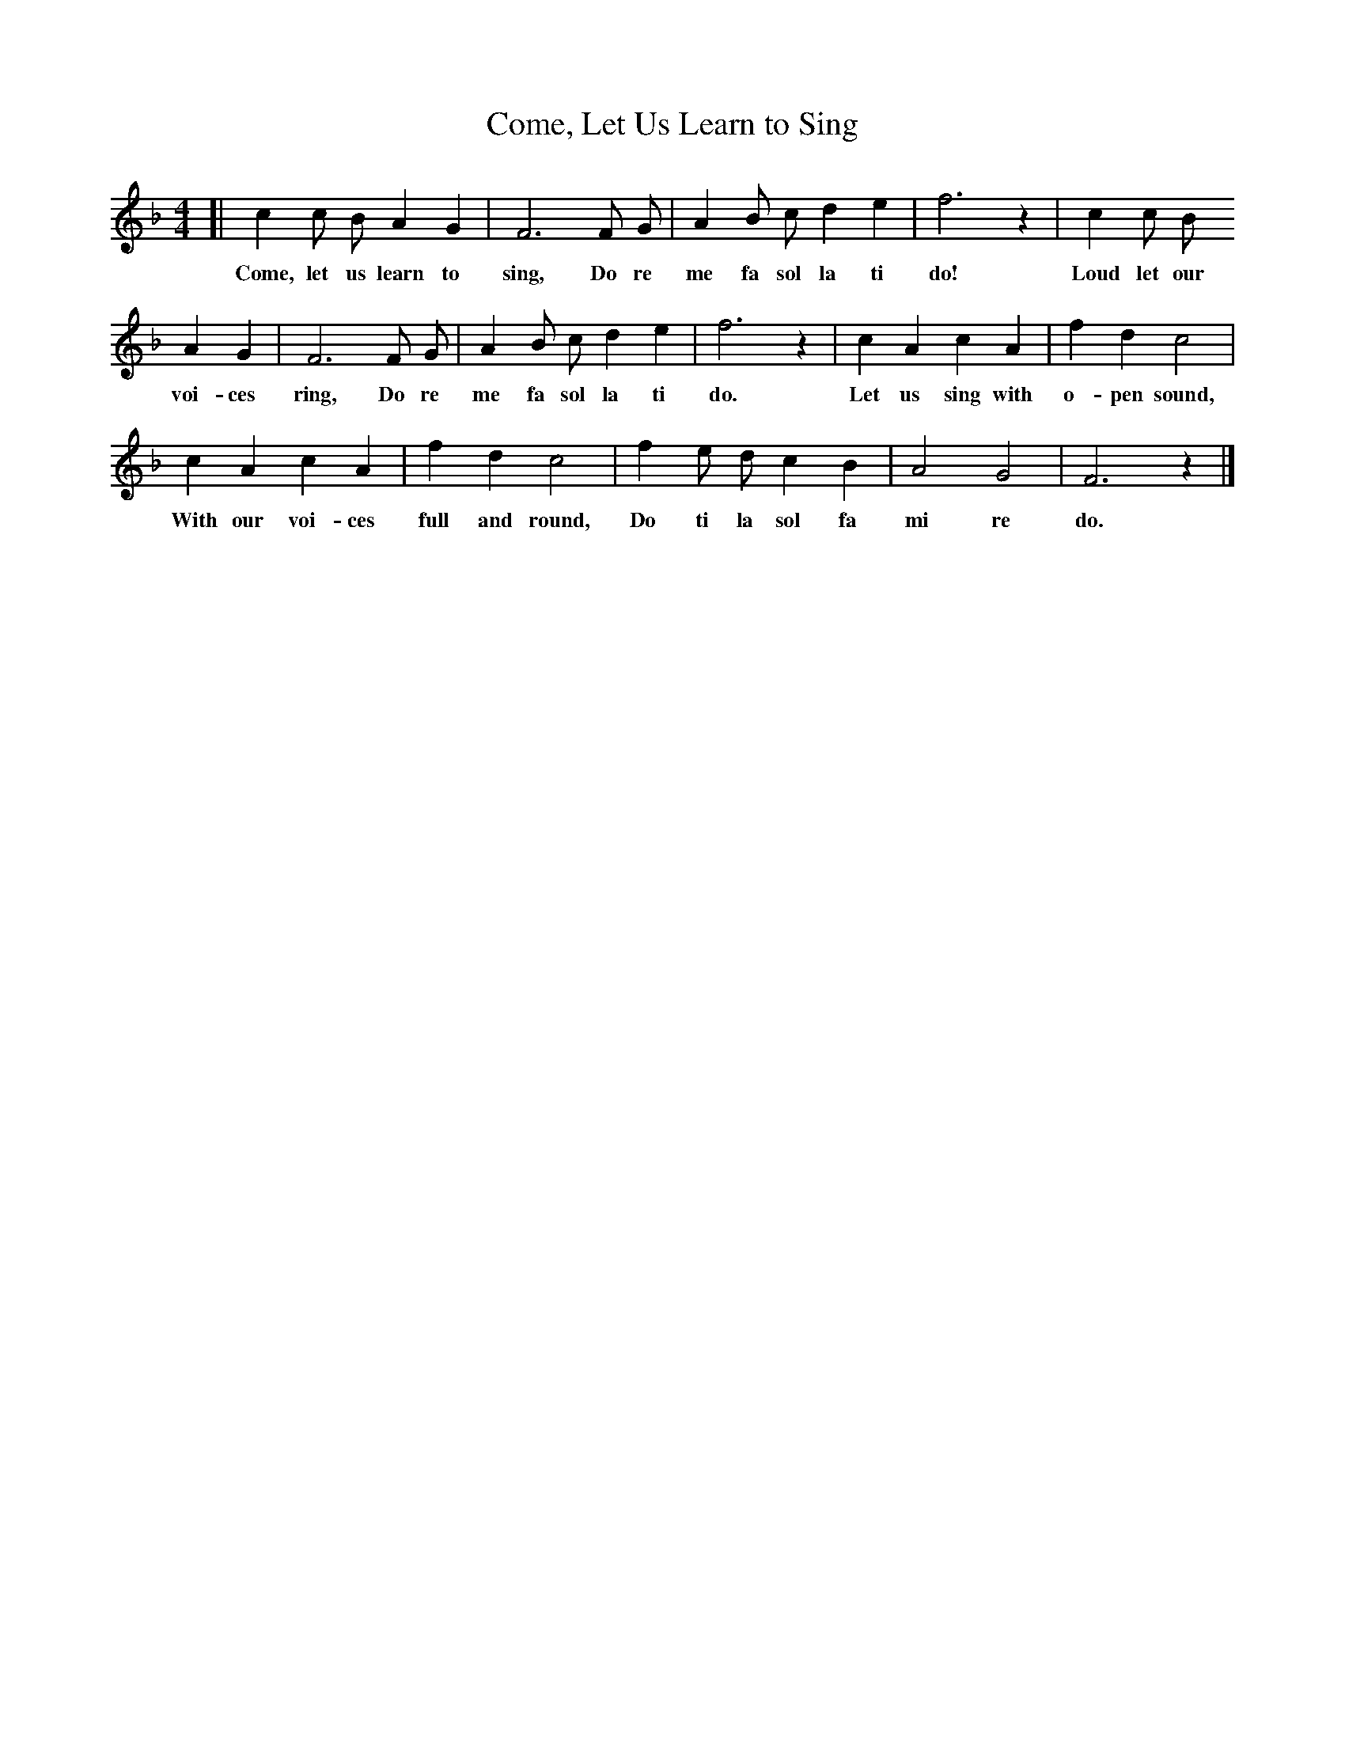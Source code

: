 X: 25
T: Come, Let Us Learn to Sing
%R: air, march
B: "The Everyday Song Book", 1927
F: http://www.library.pitt.edu/happybirthday/pdf/The_Everyday_Song_Book.pdf
Z: 2017 John Chambers <jc:trillian.mit.edu>
M: 4/4
L: 1/8
K: F
% - - - - - - - - - - - - - - -
[| c2 c B A2 G2 | F6 F G | A2 B c d2 e2 | f6 z2 | c2 c B
w: Come, let us learn to sing, Do re me fa sol la ti do! Loud let our
%
   A2 G2 | F6 F G | A2 B c d2 e2 | f6 z2 | c2 A2 c2 A2 | f2 d2 c4 |
w: voi-ces ring, Do re me fa sol la ti do. Let us sing with o-pen sound,
%
   c2 A2 c2 A2 | f2 d2 c4 | f2 e d c2 B2 | A4 G4 | F6 z2 |]
w: With our voi-ces full and round, Do ti la sol fa mi re do.
% - - - - - - - - - - - - - - -
